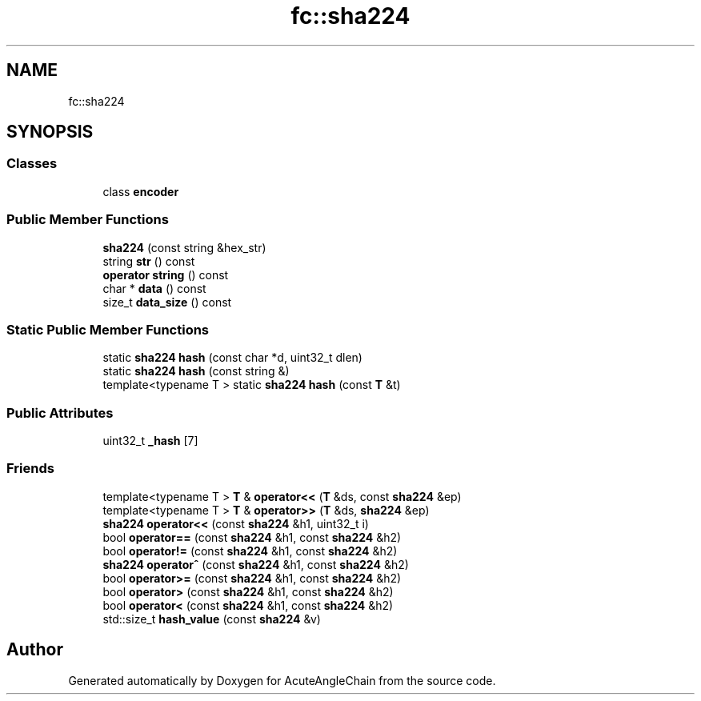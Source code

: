 .TH "fc::sha224" 3 "Sun Jun 3 2018" "AcuteAngleChain" \" -*- nroff -*-
.ad l
.nh
.SH NAME
fc::sha224
.SH SYNOPSIS
.br
.PP
.SS "Classes"

.in +1c
.ti -1c
.RI "class \fBencoder\fP"
.br
.in -1c
.SS "Public Member Functions"

.in +1c
.ti -1c
.RI "\fBsha224\fP (const string &hex_str)"
.br
.ti -1c
.RI "string \fBstr\fP () const"
.br
.ti -1c
.RI "\fBoperator string\fP () const"
.br
.ti -1c
.RI "char * \fBdata\fP () const"
.br
.ti -1c
.RI "size_t \fBdata_size\fP () const"
.br
.in -1c
.SS "Static Public Member Functions"

.in +1c
.ti -1c
.RI "static \fBsha224\fP \fBhash\fP (const char *d, uint32_t dlen)"
.br
.ti -1c
.RI "static \fBsha224\fP \fBhash\fP (const string &)"
.br
.ti -1c
.RI "template<typename T > static \fBsha224\fP \fBhash\fP (const \fBT\fP &t)"
.br
.in -1c
.SS "Public Attributes"

.in +1c
.ti -1c
.RI "uint32_t \fB_hash\fP [7]"
.br
.in -1c
.SS "Friends"

.in +1c
.ti -1c
.RI "template<typename T > \fBT\fP & \fBoperator<<\fP (\fBT\fP &ds, const \fBsha224\fP &ep)"
.br
.ti -1c
.RI "template<typename T > \fBT\fP & \fBoperator>>\fP (\fBT\fP &ds, \fBsha224\fP &ep)"
.br
.ti -1c
.RI "\fBsha224\fP \fBoperator<<\fP (const \fBsha224\fP &h1, uint32_t i)"
.br
.ti -1c
.RI "bool \fBoperator==\fP (const \fBsha224\fP &h1, const \fBsha224\fP &h2)"
.br
.ti -1c
.RI "bool \fBoperator!=\fP (const \fBsha224\fP &h1, const \fBsha224\fP &h2)"
.br
.ti -1c
.RI "\fBsha224\fP \fBoperator^\fP (const \fBsha224\fP &h1, const \fBsha224\fP &h2)"
.br
.ti -1c
.RI "bool \fBoperator>=\fP (const \fBsha224\fP &h1, const \fBsha224\fP &h2)"
.br
.ti -1c
.RI "bool \fBoperator>\fP (const \fBsha224\fP &h1, const \fBsha224\fP &h2)"
.br
.ti -1c
.RI "bool \fBoperator<\fP (const \fBsha224\fP &h1, const \fBsha224\fP &h2)"
.br
.ti -1c
.RI "std::size_t \fBhash_value\fP (const \fBsha224\fP &v)"
.br
.in -1c

.SH "Author"
.PP 
Generated automatically by Doxygen for AcuteAngleChain from the source code\&.
